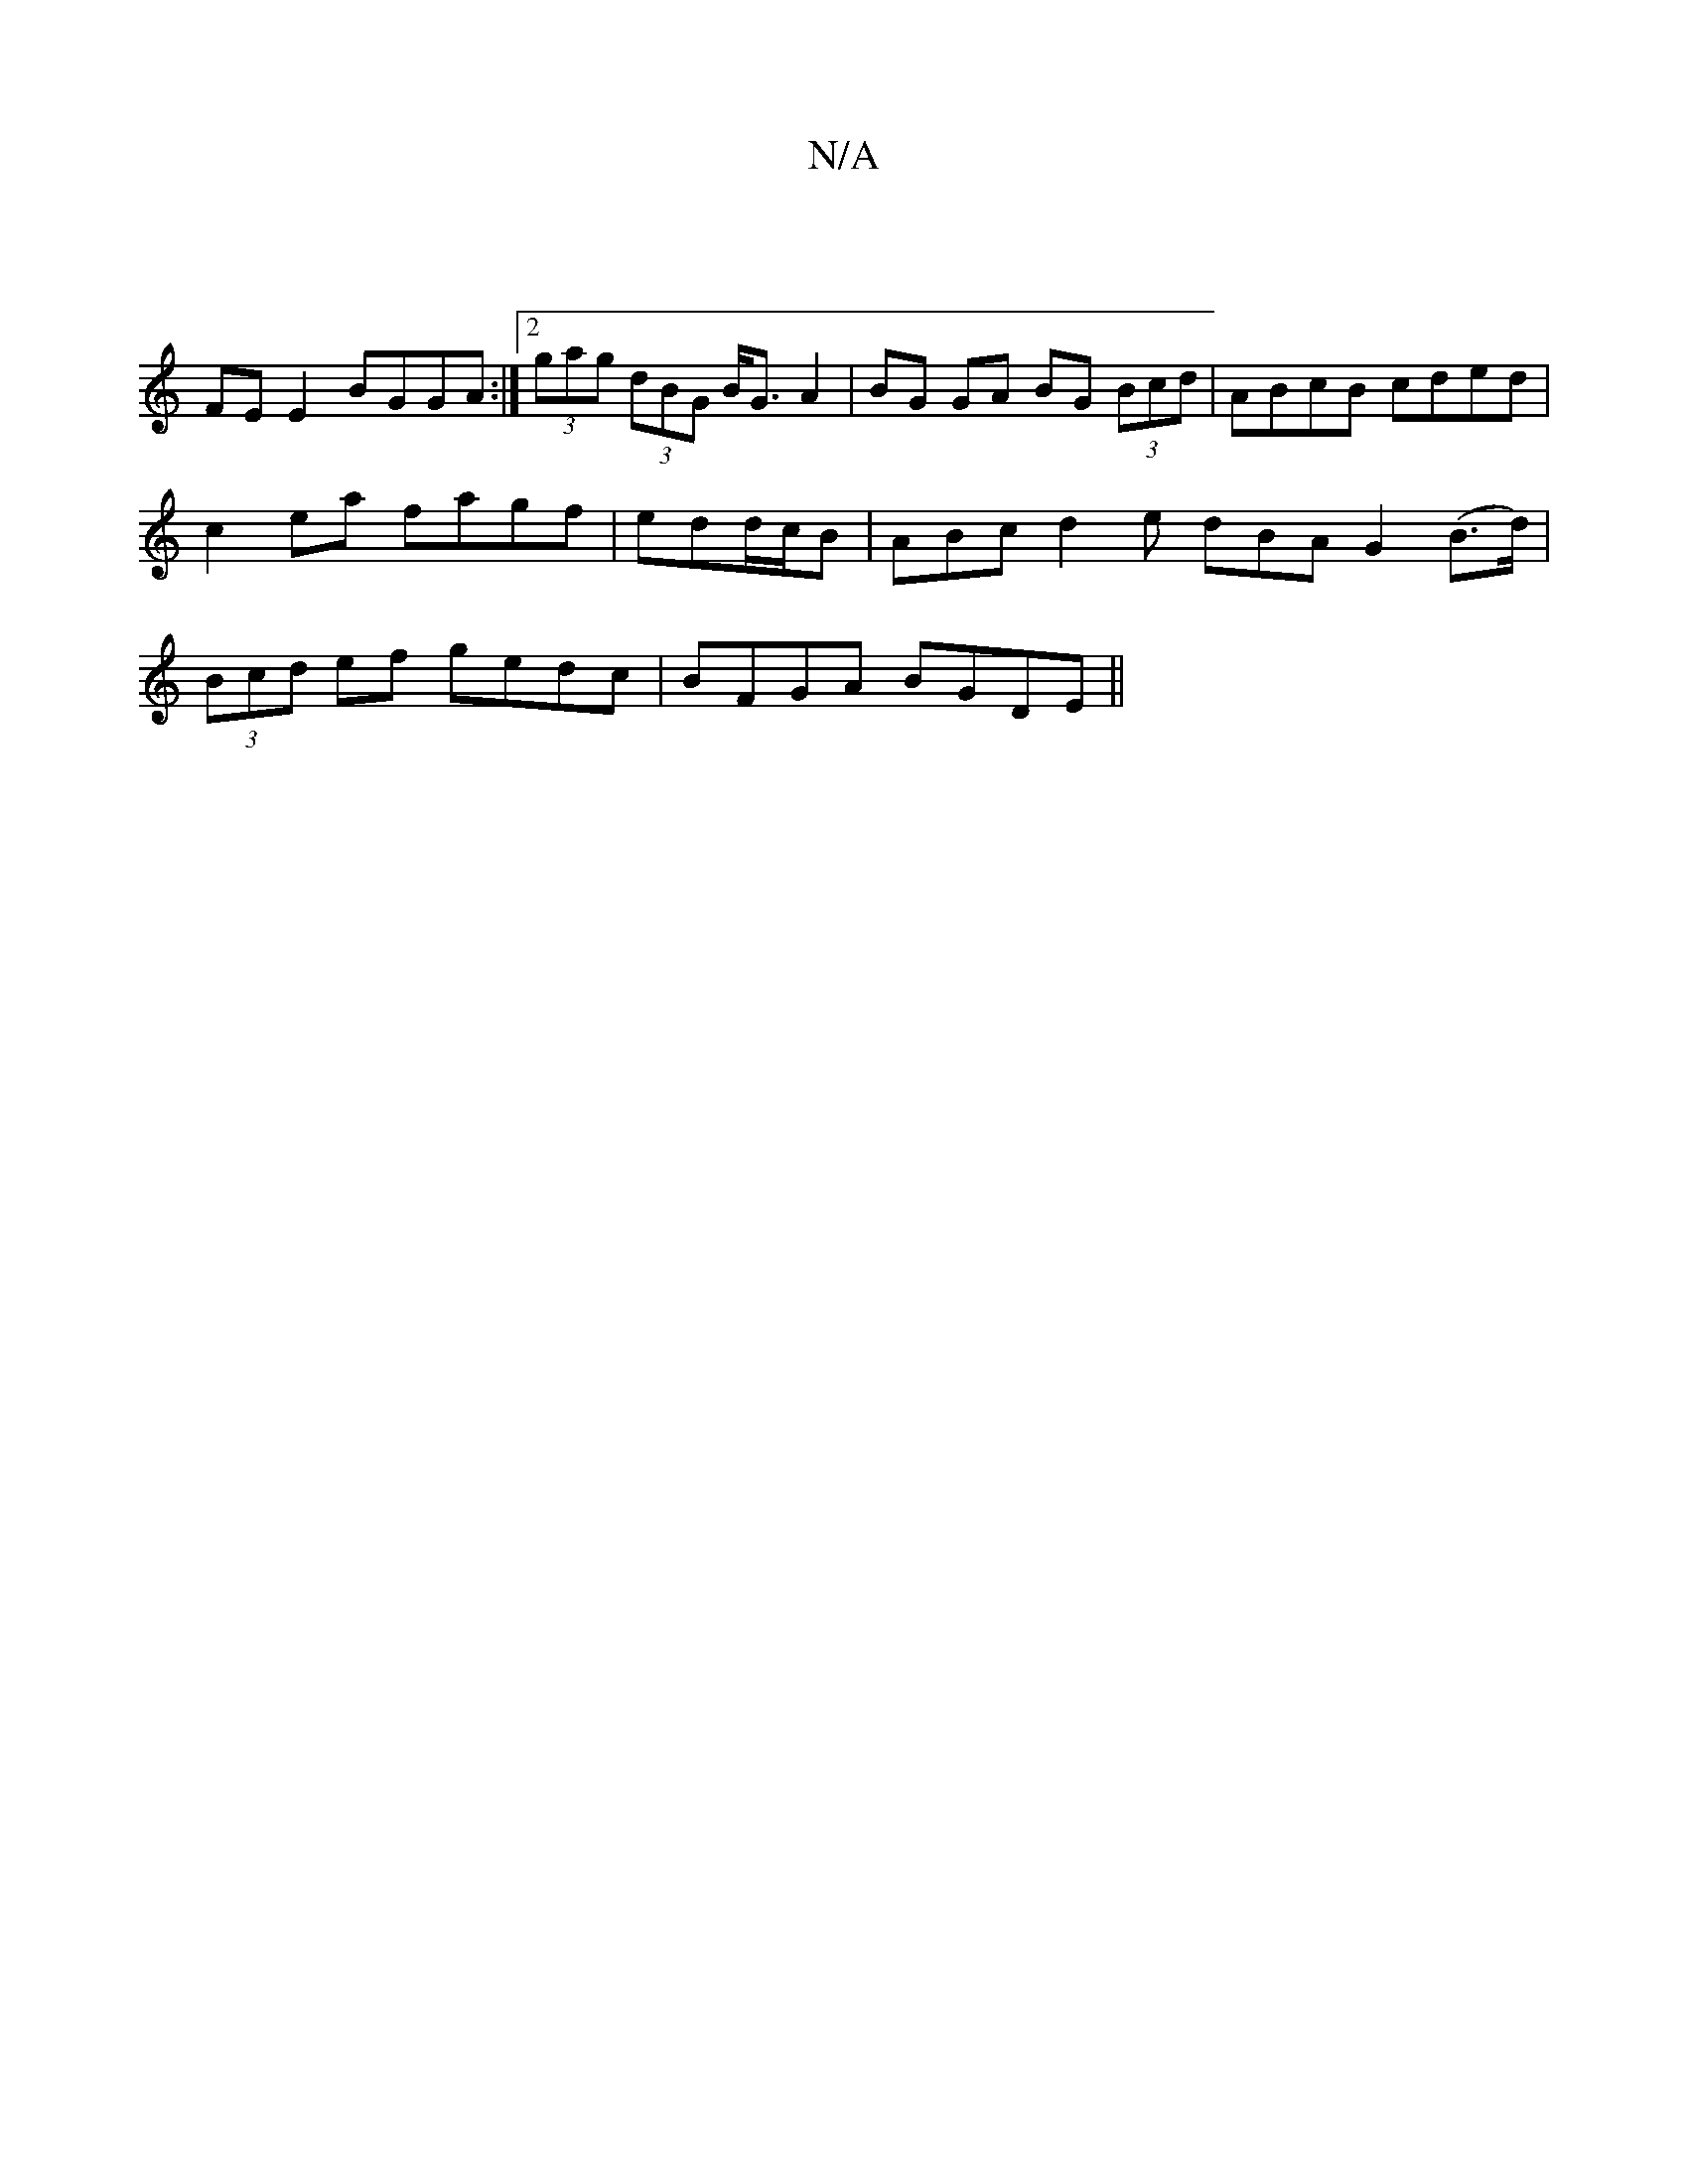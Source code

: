 X:1
T:N/A
M:4/4
R:N/A
K:Cmajor
|
FE E2 BGGA :|[2 (3gag (3dBG B<GA2 | BG GA BG (3Bcd | ABcB cded | c2 ea fagf | edd/c/B | ABc d2 e dBA G2(B>d)|(3Bcd ef gedc|BFGA BGDE||

|: A | d2g dBG ceg | fgd AFA |
EDG BdG | G2 g gfg | f<aa gdB |